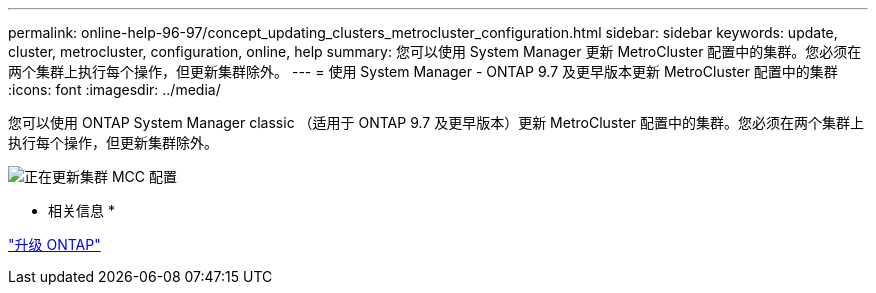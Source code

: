 ---
permalink: online-help-96-97/concept_updating_clusters_metrocluster_configuration.html 
sidebar: sidebar 
keywords: update, cluster, metrocluster, configuration, online, help 
summary: 您可以使用 System Manager 更新 MetroCluster 配置中的集群。您必须在两个集群上执行每个操作，但更新集群除外。 
---
= 使用 System Manager - ONTAP 9.7 及更早版本更新 MetroCluster 配置中的集群
:icons: font
:imagesdir: ../media/


[role="lead"]
您可以使用 ONTAP System Manager classic （适用于 ONTAP 9.7 及更早版本）更新 MetroCluster 配置中的集群。您必须在两个集群上执行每个操作，但更新集群除外。

image::../media/updating_cluster_mcc_configuration.gif[正在更新集群 MCC 配置]

* 相关信息 *

https://docs.netapp.com/us-en/ontap/upgrade/task_upgrade_andu_sm.html["升级 ONTAP"]
